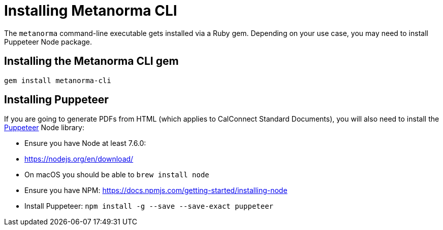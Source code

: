 = Installing Metanorma CLI

The `metanorma` command-line executable gets installed via a Ruby gem.
Depending on your use case, you may need to install Puppeteer Node package.

== Installing the Metanorma CLI gem

[source,console]
----
gem install metanorma-cli
----

== Installing Puppeteer

If you are going to generate PDFs from HTML (which applies to CalConnect Standard Documents),
you will also need to install the https://github.com/GoogleChrome/puppeteer[Puppeteer] Node library:

* Ensure you have Node at least 7.6.0:

  * https://nodejs.org/en/download/
  * On macOS you should be able to `brew install node`

* Ensure you have NPM: https://docs.npmjs.com/getting-started/installing-node

* Install Puppeteer: `npm install -g --save --save-exact puppeteer`

